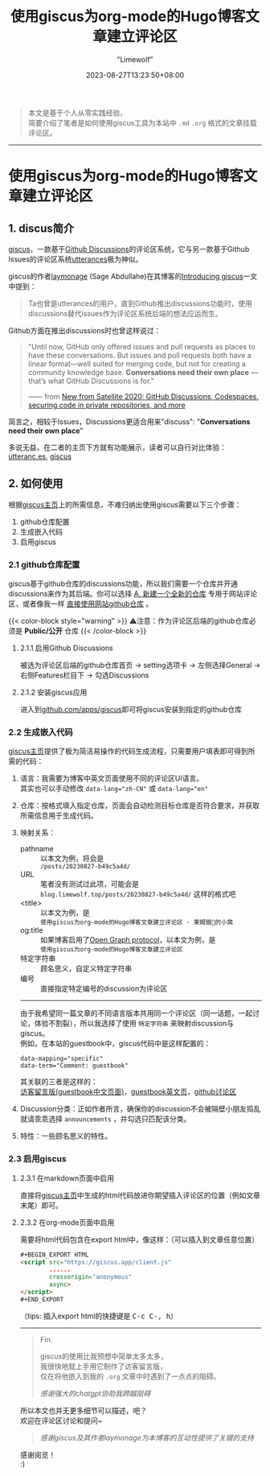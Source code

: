 #+title: 使用giscus为org-mode的Hugo博客文章建立评论区
#+author: "Limewolf"
#+description: "基于个人实践经验简单介绍了如何使用giscus为Hugo博客中org-mode的文章建立评论区"
#+date: 2023-08-27T13:23:50+08:00
#+keywords[]: hugo github discus org-mode
#+tags[]: hugo blog giscus org-mode
#+categories[]: 博客技术
#+series[]: Hugo历险记

#+begin_quote
本文是基于个人从零实践经验，\\
简要介绍了笔者是如何使用giscus工具为本站中 ~.md~ ~.org~ 格式的文章挂载评论区。 
#+end_quote

-----

* 使用giscus为org-mode的Hugo博客文章建立评论区

** 1. discus简介
[[https://github.com/giscus/giscus][giscus]]，一款基于[[https://docs.github.com/en/discussions][Github Discussions]]的评论区系统，它与另一款基于Github Issues的评论区系统[[uhttps://utteranc.es/][utterances]]极为神似。

giscus的作者[[https://laymonage.com/][laymonage]] (Sage Abdullahe)在其博客的[[https://laymonage.com/posts/giscus][Introducing giscus]]一文中提到：

#+begin_quote
Ta也曾是utterances的用户，直到Github推出discussions功能时，使用discussions替代issues作为评论区系统后端的想法应运而生。
#+end_quote

Github方面在推出discussions时也曾这样说过：
#+begin_quote
"Until now, GitHub only offered issues and pull requests as places to have these conversations. But issues and pull requests both have a linear format—well suited for merging code, but not for creating a community knowledge base. *Conversations need their own place* —that’s what GitHub Discussions is for."

—— from [[https://github.blog/2020-05-06-new-from-satellite-2020-github-codespaces-github-discussions-securing-code-in-private-repositories-and-more/#discussions][New from Satellite 2020: GitHub Discussions, Codespaces, securing code in private repositories, and more]]
#+end_quote

简言之，相较于Issues，Discussions更适合用来"discuss": "*Conversations need their own place*"

多说无益，在二者的主页下方就有功能展示，读者可以自行对比体验：\\
[[https://utteranc.es/][utteranc.es]], [[https://giscus.app/][giscus]]

** 2. 如何使用
根据[[https://giscus.app/][giscus主页]]上的所需信息，不难归纳出使用giscus需要以下三个步骤：

1. github仓库配置
2. 生成嵌入代码
3. 启用giscus

*** 2.1 github仓库配置
giscus基于github仓库的discussions功能，所以我们需要一个仓库并开通discussions来作为其后端。你可以选择 _A. 新建一个全新的仓库_ 专用于网站评论区，或者像我一样 _直接使用网站github仓库_ 。

{{< color-block style="warning" >}}
⚠️注意：作为评论区后端的github仓库必须是 *Public/公开* 仓库
{{< /color-block >}}

**** 2.1.1 启用Github Discussions
被选为评论区后端的github仓库首页 -> setting选项卡 -> 左侧选择General -> 右侧Features栏目下 -> 勾选Discussions

**** 2.1.2 安装giscus应用
进入到[[https://github.com/apps/giscus][github.com/apps/giscus]]即可将giscus安装到指定的github仓库

*** 2.2 生成嵌入代码
[[https://giscus.app/][giscus主页]]提供了极为简洁易操作的代码生成流程，只需要用户填表即可得到所需的代码：
1. 语言：我需要为博客中英文页面使用不同的评论区UI语言。\\
   其实也可以手动修改 ~data-lang="zh-CN"~ 或 ~data-lang="en"~
2. 仓库：按格式填入指定仓库，页面会自动检测目标仓库是否符合要求，并获取所需信息用于生成代码。
3. 映射关系：
   - pathname :: 以本文为例，将会是\\
      ~/posts/20230827-b49c5a4d/~
   - URL :: 笔者没有测试过此项，可能会是\\
      ~blog.limewolf.top/posts/20230827-b49c5a4d/~ 这样的格式吧
   - <title> :: 以本文为例，是\\
      ~使用giscus为org-mode的Hugo博客文章建立评论区 - 莱姆狼🐺的小窝~
   - og:title :: 如果博客启用了[[https://ogp.me][Open Graph protocol]]，以本文为例，是\\
      ~使用giscus为org-mode的Hugo博客文章建立评论区~
   - 特定字符串 :: 顾名思义，自定义特定字符串
   - 编号 :: 直接指定特定编号的discussion为评论区
   -----
   由于我希望同一篇文章的不同语言版本共用同一个评论区（同一话题，一起讨论，体验不割裂），所以我选择了使用 ~特定字符串~ 来映射discussion与giscus。\\
   例如，在本站的guestbook中，giscus代码中是这样配置的：
   #+begin_src
   data-mapping="specific"
   data-term="Comment: guestbook"
   #+end_src
   其关联的三者是这样的：\\
   [[https://blog.limewolf.top/guestbook][访客留言版(guestbook中文页面)]]，[[https://blog.limewolf.top/en/guestbook][guestbook英文页]]，[[https://github.com/Nicolas-L0/blog.limewolf.top/discussions/7][github讨论区]]

4. Discussion分类：正如作者所言，确保你的discussion不会被隔壁小朋友捣乱就请乖乖选择 ~announcements~ ，并勾选只匹配该分类。
5. 特性：一些顾名思义的特性。
   
*** 2.3 启用giscus
**** 2.3.1 在markdown页面中启用
直接将[[https://giscus.app/][giscus主页]]中生成的html代码放进你期望插入评论区的位置（例如文章末尾）即可。
**** 2.3.2 在org-mode页面中启用
需要将html代码包含在export html中，像这样：（可以插入到文章任意位置）
#+begin_src html
#+BEGIN_EXPORT HTML
<script src="https://giscus.app/client.js"
        ......
        crossorigin="anonymous"
        async>
</script>
#+END_EXPORT
#+end_src

#+BEGIN_EXPORT html
（tips: 插入export html的快捷键是 <kbd>C-c C-, h</kbd>）
#+END_EXPORT

-----

#+begin_quote
Fin.

giscus的使用比我预想中简单太多太多，\\
我很快地就上手用它制作了访客留言版，\\
仅在将他嵌入到我的 ~.org~ 文章中时遇到了一点点的阻碍。

#+begin_quote
/感谢强大的chatgpt协助我跨越阻碍/
#+end_quote

所以本文也并无更多细节可以描述，吧？\\
欢迎在评论区讨论和提问~

#+begin_quote
/感谢giscus及其作者laymonage为本博客的互动性提供了关键的支持/
#+end_quote

感谢阅览！\\
:)
#+end_quote


#+BEGIN_EXPORT HTML
<script src="https://giscus.app/client.js"
        data-repo="Nicolas-L0/blog.limewolf.top"
        data-repo-id="R_kgDOKJYObQ"
        data-category="Announcements"
        data-category-id="DIC_kwDOKJYObc4CY4qA"
        data-mapping="specific"
        data-term="Comment: Disqus for Org-Mode Hugo Blog Posts"
        data-strict="1"
        data-reactions-enabled="1"
        data-emit-metadata="1"
        data-input-position="bottom"
        data-theme="noborder_light"
        data-lang="zh-CN"
        data-loading="lazy"
        crossorigin="anonymous"
        async>
</script>
#+END_EXPORT

